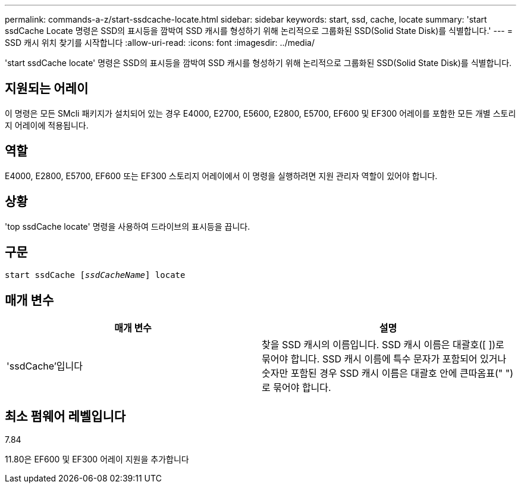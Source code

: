 ---
permalink: commands-a-z/start-ssdcache-locate.html 
sidebar: sidebar 
keywords: start, ssd, cache, locate 
summary: 'start ssdCache Locate 명령은 SSD의 표시등을 깜박여 SSD 캐시를 형성하기 위해 논리적으로 그룹화된 SSD(Solid State Disk)를 식별합니다.' 
---
= SSD 캐시 위치 찾기를 시작합니다
:allow-uri-read: 
:icons: font
:imagesdir: ../media/


[role="lead"]
'start ssdCache locate' 명령은 SSD의 표시등을 깜박여 SSD 캐시를 형성하기 위해 논리적으로 그룹화된 SSD(Solid State Disk)를 식별합니다.



== 지원되는 어레이

이 명령은 모든 SMcli 패키지가 설치되어 있는 경우 E4000, E2700, E5600, E2800, E5700, EF600 및 EF300 어레이를 포함한 모든 개별 스토리지 어레이에 적용됩니다.



== 역할

E4000, E2800, E5700, EF600 또는 EF300 스토리지 어레이에서 이 명령을 실행하려면 지원 관리자 역할이 있어야 합니다.



== 상황

'top ssdCache locate' 명령을 사용하여 드라이브의 표시등을 끕니다.



== 구문

[source, cli, subs="+macros"]
----
start ssdCache pass:quotes[[_ssdCacheName_]] locate
----


== 매개 변수

[cols="2*"]
|===
| 매개 변수 | 설명 


 a| 
'ssdCache'입니다
 a| 
찾을 SSD 캐시의 이름입니다. SSD 캐시 이름은 대괄호([ ])로 묶어야 합니다. SSD 캐시 이름에 특수 문자가 포함되어 있거나 숫자만 포함된 경우 SSD 캐시 이름은 대괄호 안에 큰따옴표(" ")로 묶어야 합니다.

|===


== 최소 펌웨어 레벨입니다

7.84

11.80은 EF600 및 EF300 어레이 지원을 추가합니다
